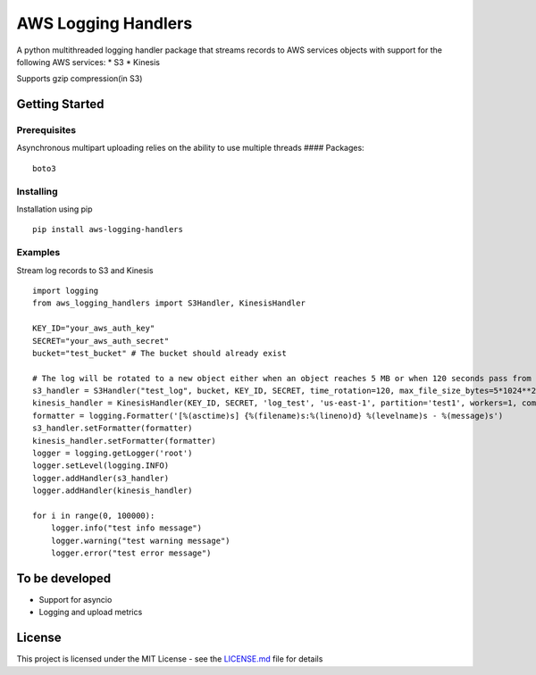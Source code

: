 AWS Logging Handlers
====================

A python multithreaded logging handler package that streams records to
AWS services objects with support for the following AWS services: \* S3
\* Kinesis

Supports gzip compression(in S3)

Getting Started
---------------

Prerequisites
~~~~~~~~~~~~~

Asynchronous multipart uploading relies on the ability to use multiple
threads #### Packages:

::

   boto3

Installing
~~~~~~~~~~

Installation using pip

::

   pip install aws-logging-handlers

Examples
~~~~~~~~

Stream log records to S3 and Kinesis

::

   import logging
   from aws_logging_handlers import S3Handler, KinesisHandler

   KEY_ID="your_aws_auth_key"
   SECRET="your_aws_auth_secret"
   bucket="test_bucket" # The bucket should already exist

   # The log will be rotated to a new object either when an object reaches 5 MB or when 120 seconds pass from the last rotation/initial logging
   s3_handler = S3Handler("test_log", bucket, KEY_ID, SECRET, time_rotation=120, max_file_size_bytes=5*1024**2, max_threads=3)
   kinesis_handler = KinesisHandler(KEY_ID, SECRET, 'log_test', 'us-east-1', partition='test1', workers=1, compress=True)
   formatter = logging.Formatter('[%(asctime)s] {%(filename)s:%(lineno)d} %(levelname)s - %(message)s')
   s3_handler.setFormatter(formatter)
   kinesis_handler.setFormatter(formatter)
   logger = logging.getLogger('root')
   logger.setLevel(logging.INFO)
   logger.addHandler(s3_handler)
   logger.addHandler(kinesis_handler)

   for i in range(0, 100000):
       logger.info("test info message")
       logger.warning("test warning message")
       logger.error("test error message")

To be developed
---------------

-  Support for asyncio
-  Logging and upload metrics

License
-------

This project is licensed under the MIT License - see the `LICENSE.md`_
file for details

.. _LICENSE.md: LICENSE
